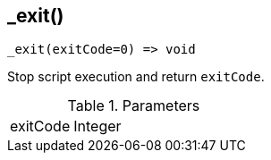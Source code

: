 [.nxsl-function]
[[func-_exit]]
== _exit()

[source,c]
----
_exit(exitCode=0) => void
----

Stop script execution and return `exitCode`.

.Parameters
[cols="1,3" grid="none", frame="none"]
|===
|exitCode|Integer|Optional exit code for the script. Defaults to `0`.
|===
